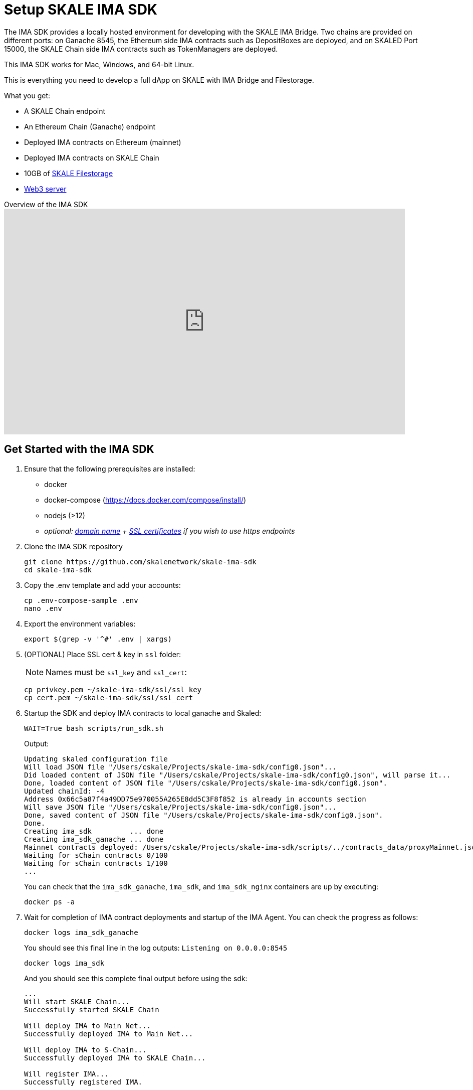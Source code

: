 = Setup SKALE IMA SDK

The IMA SDK provides a locally hosted environment for developing with the SKALE IMA Bridge. Two chains are provided on different ports: on Ganache 8545, the Ethereum side IMA contracts such as DepositBoxes are deployed, and on SKALED Port 15000, the SKALE Chain side IMA contracts such as TokenManagers are deployed.

This IMA SDK works for Mac, Windows, and 64-bit Linux.

This is everything you need to develop a full dApp on SKALE with IMA Bridge and Filestorage. 

What you get:

* A SKALE Chain endpoint
* An Ethereum Chain (Ganache) endpoint
* Deployed IMA contracts on Ethereum (mainnet)
* Deployed IMA contracts on SKALE Chain
* 10GB of xref:filestorage::index.adoc[SKALE Filestorage]
* xref:filestorage::web3-server.adoc[Web3 server]

.Overview of the IMA SDK
video::MYwRa4gw-so[youtube, start=155, end=214, height=450, width=800, opts="modest"]

== Get Started with the IMA SDK

. Ensure that the following prerequisites are installed:
* docker
* docker-compose (https://docs.docker.com/compose/install/)
* nodejs (>12)
* _optional: <<get_a_domain_name, domain name>> + <<get_ssl_certificates, SSL certificates>> if you wish to use https endpoints_

. Clone the IMA SDK repository
+
```shell
git clone https://github.com/skalenetwork/skale-ima-sdk
cd skale-ima-sdk
```

. Copy the .env template and add your accounts:
+
```shell
cp .env-compose-sample .env
nano .env
``` 

. Export the environment variables:
+
```shell
export $(grep -v '^#' .env | xargs)
```

. (OPTIONAL) Place SSL cert & key in `ssl` folder:
+
[NOTE]
Names must be `ssl_key` and `ssl_cert`:
+
```shell
cp privkey.pem ~/skale-ima-sdk/ssl/ssl_key
cp cert.pem ~/skale-ima-sdk/ssl/ssl_cert
```

. Startup the SDK and deploy IMA contracts to local ganache and Skaled:
+
```shell
WAIT=True bash scripts/run_sdk.sh
```
+
Output:
+
```shell
Updating skaled configuration file
Will load JSON file "/Users/cskale/Projects/skale-ima-sdk/config0.json"...
Did loaded content of JSON file "/Users/cskale/Projects/skale-ima-sdk/config0.json", will parse it...
Done, loaded content of JSON file "/Users/cskale/Projects/skale-ima-sdk/config0.json".
Updated chainId: -4
Address 0x66c5a87f4a49DD75e970055A265E8dd5C3F8f852 is already in accounts section
Will save JSON file "/Users/cskale/Projects/skale-ima-sdk/config0.json"...
Done, saved content of JSON file "/Users/cskale/Projects/skale-ima-sdk/config0.json".
Done.
Creating ima_sdk         ... done
Creating ima_sdk_ganache ... done
Mainnet contracts deployed: /Users/cskale/Projects/skale-ima-sdk/scripts/../contracts_data/proxyMainnet.json
Waiting for sChain contracts 0/100
Waiting for sChain contracts 1/100
...

```
+
You can check that the `ima_sdk_ganache`, `ima_sdk`, and `ima_sdk_nginx` containers are up by executing:
+
```shell
docker ps -a
```

. Wait for completion of IMA contract deployments and startup of the IMA Agent. You can check the progress as follows:
+
```shell
docker logs ima_sdk_ganache
```
+
You should see this final line in the log outputs: `Listening on 0.0.0.0:8545`
+
```shell
docker logs ima_sdk
```
+
And you should see this complete final output before using the sdk:
+
```shell
...
Will start SKALE Chain...
Successfully started SKALE Chain
 
Will deploy IMA to Main Net...
Successfully deployed IMA to Main Net...
 
Will deploy IMA to S-Chain...
Successfully deployed IMA to SKALE Chain...
 
Will register IMA...
Successfully registered IMA.
 
Will start IMA agent transfer loop...
Successfully started IMA agent transfer loop
 
Press any key to stop this docker container
```
+
You can also test the Ganache using `geth attach`:
+
```shell
geth attach http://127.0.0.1:8545
```
+
Should output:
+
```shell
Welcome to the Geth JavaScript console!

instance: EthereumJS TestRPC/v2.11.3-beta.0/ethereum-js
coinbase: 0x98664cee8831d7a61d394d7e10207df074e5a895
at block: 0 (Mon Aug 16 2021 14:58:31 GMT-0700 (PDT))
 modules: eth:1.0 evm:1.0 net:1.0 personal:1.0 rpc:1.0 web3:1.0
```
+
And attaching to the SKALE chain:
+
```shell
geth attach http://127.0.0.1:15000
```
+
Should output:
+
```shell
Welcome to the Geth JavaScript console!

instance: skaled/3.7.3+commit.ecaa2572/linux/gnu7.5.0/debug
coinbase: 0x66c5a87f4a49dd75e970055a265e8dd5c3f8f852
at block: 40 (Mon Aug 16 2021 15:01:55 GMT-0700 (PDT))
 modules: admin:1.0 debug:1.0 eth:1.0 miner:1.0 net:1.0 personal:1.0 skale:0.1 skaleDebug:1.0 skaleStats:1.0 web3:1.0
```

== Working with the SDK

=== Access ABIs

The ABIs generated for the IMA contracts deployed to Ganache and the SKALE Chain are found here:

```shell
skale-ima-sdk/contracts_data/proxyMainnet.json # Mainnet part
skale-ima-sdk/contracts_data/proxySchain_Bob.json # SKALE Chain part
```

=== Endpoints

Use the following endpoints to deploy and transact with each chain.

```shell
# SKALE Chain
http://$IP_ADDRESS:15000
http://$DOMAIN_NAME/schain # if you have a domain name
https://$DOMAIN_NAME/schain # if you have SSL certs and domain name
# Ethereum (Ganache)
http://$IP_ADDRESS:1545
http://$DOMAIN_NAME/mainnet # if you have a domain name
https://$DOMAIN_NAME/mainnet # if you have SSL certs and domain name
```

xref:deployment.adoc[Follow deployment instructions here].

=== Adding Additional Accounts

### Pass additional accounts

You can pass any number of additional accounts to the SDK. All accounts will have pre-allocated ETH both on Mainnet and SKALE Chain sides.
  
To do that add `additional_accounts.json` file in the root of the project. Structure of the file:

```json
[
    {
        "private_key": "0x...",
        "address": "0x.."
    },
    {
        "private_key": "0x...",
        "address": "0x.."
    }
]
```

== Using the IMA Bridge

Please refer to the xref:ima::index.adoc[IMA Bridge documentation here].

== Stopping the SDK

```shell
CLEANUP=True  bash scripts/stop_sdk.sh
```

== Get a Domain Name

See: https://www.noip.com/

== Get SSL Certificates

See: https://letsencrypt.org/ and https://certbot.eff.org/

== Troubleshooting

If you encounter any issues, be sure to stop and remove the docker containers, and execute `./clean.sh`.

You can inspect the `data_dir/all_ima_*.txt` files for logs of the startup process.
